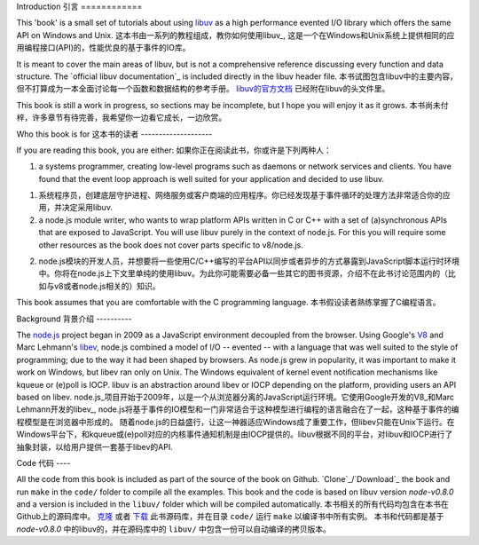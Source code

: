 Introduction
引言
============

This 'book' is a small set of tutorials about using libuv_ as
a high performance evented I/O library which offers the same API on Windows and Unix.
这本书由一系列的教程组成，教你如何使用libuv_, 这是一个在Windows和Unix系统上提供相同的应用编程接口(API)的，性能优良的基于事件的IO库。


It is meant to cover the main areas of libuv, but is not a comprehensive
reference discussing every function and data structure. The `official libuv
documentation`_ is included directly in the libuv header file.
本书试图包含libuv中的主要内容，但不打算成为一本全面讨论每一个函数和数据结构的参考手册。 `libuv的官方文档`_ 已经附在libuv的头文件里。


.. _libuv的官方文档: https://github.com/joyent/libuv/blob/master/include/uv.h

This book is still a work in progress, so sections may be incomplete, but
I hope you will enjoy it as it grows.
本书尚未付梓，许多章节有待完善，我希望你一边看它成长，一边欣赏。

Who this book is for
这本书的读者
--------------------

If you are reading this book, you are either:
如果你正在阅读此书，你或许是下列两种人：

1) a systems programmer, creating low-level programs such as daemons or network
   services and clients. You have found that the event loop approach is well
   suited for your application and decided to use libuv.
1) 系统程序员，创建底层守护进程、网络服务或客户商端的应用程序。你已经发现基于事件循环的处理方法非常适合你的应用，并决定采用libuv.

2) a node.js module writer, who wants to wrap platform APIs
   written in C or C++ with a set of (a)synchronous APIs that are exposed to
   JavaScript. You will use libuv purely in the context of node.js. For
   this you will require some other resources as the book does not cover parts
   specific to v8/node.js.
2) node.js模块的开发人员，并想要将一些使用C/C++编写的平台API以同步或者异步的方式暴露到JavaScript脚本运行时环境中。你将在node.js上下文里单纯的使用libuv。为此你可能需要必备一些其它的图书资源，介绍不在此书讨论范围内的（比如与v8或者node.js相关的）知识。

This book assumes that you are comfortable with the C programming language.
本书假设读者熟练掌握了C编程语言。

Background
背景介绍
----------

The node.js_ project began in 2009 as a JavaScript environment decoupled
from the browser. Using Google's V8_ and Marc Lehmann's libev_, node.js
combined a model of I/O -- evented -- with a language that was well suited to
the style of programming; due to the way it had been shaped by browsers. As
node.js grew in popularity, it was important to make it work on Windows, but
libev ran only on Unix. The Windows equivalent of kernel event notification
mechanisms like kqueue or (e)poll is IOCP. libuv is an abstraction around libev
or IOCP depending on the platform, providing users an API based on libev.
node.js_项目开始于2009年，以是一个从浏览器分离的JavaScript运行环境。它使用Google开发的V8_和Marc Lehmann开发的libev_,
node.js将基于事件的IO模型和一门非常适合于这种模型进行编程的语言融合在了一起，这种基于事件的编程模型是在浏览器中形成的。
随着node.js的日益盛行，让这一神器适应Windows成了重要工作，但libev只能在Unix下运行。在Windows平台下，和kqueue或(e)poll对应的内核事件通知机制是由IOCP提供的。libuv根据不同的平台，对libuv和IOCP进行了抽象封装，以给用户提供一套基于libev的API.

Code
代码
----

All the code from this book is included as part of the source of the book on
Github. `Clone`_/`Download`_ the book and run ``make`` in the ``code/``
folder to compile all the examples. This book and the code is based on libuv
version `node-v0.8.0` and a version is included in the ``libuv/`` folder
which will be compiled automatically.
本书相关的所有代码均包含在本书在Github上的源码库中。 `克隆`_ 或者 `下载`_ 此书源码库，并在目录 ``code/`` 运行 ``make`` 以编译书中所有实例。
本书和代码都是基于 `node-v0.8.0` 中的libuv的，并在源码库中的 ``libuv/`` 中包含一份可以自动编译的拷贝版本。

.. _克隆: https://github.com/nikhilm/uvbook
.. _下载: https://github.com/nikhilm/uvbook/downloads
.. _node-v0.8.0: https://github.com/joyent/libuv/tags
.. _V8: http://code.google.com/p/v8/
.. _libev: http://software.schmorp.de/pkg/libev.html
.. _libuv: https://github.com/joyent/libuv
.. _node.js: http://www.nodejs.org

